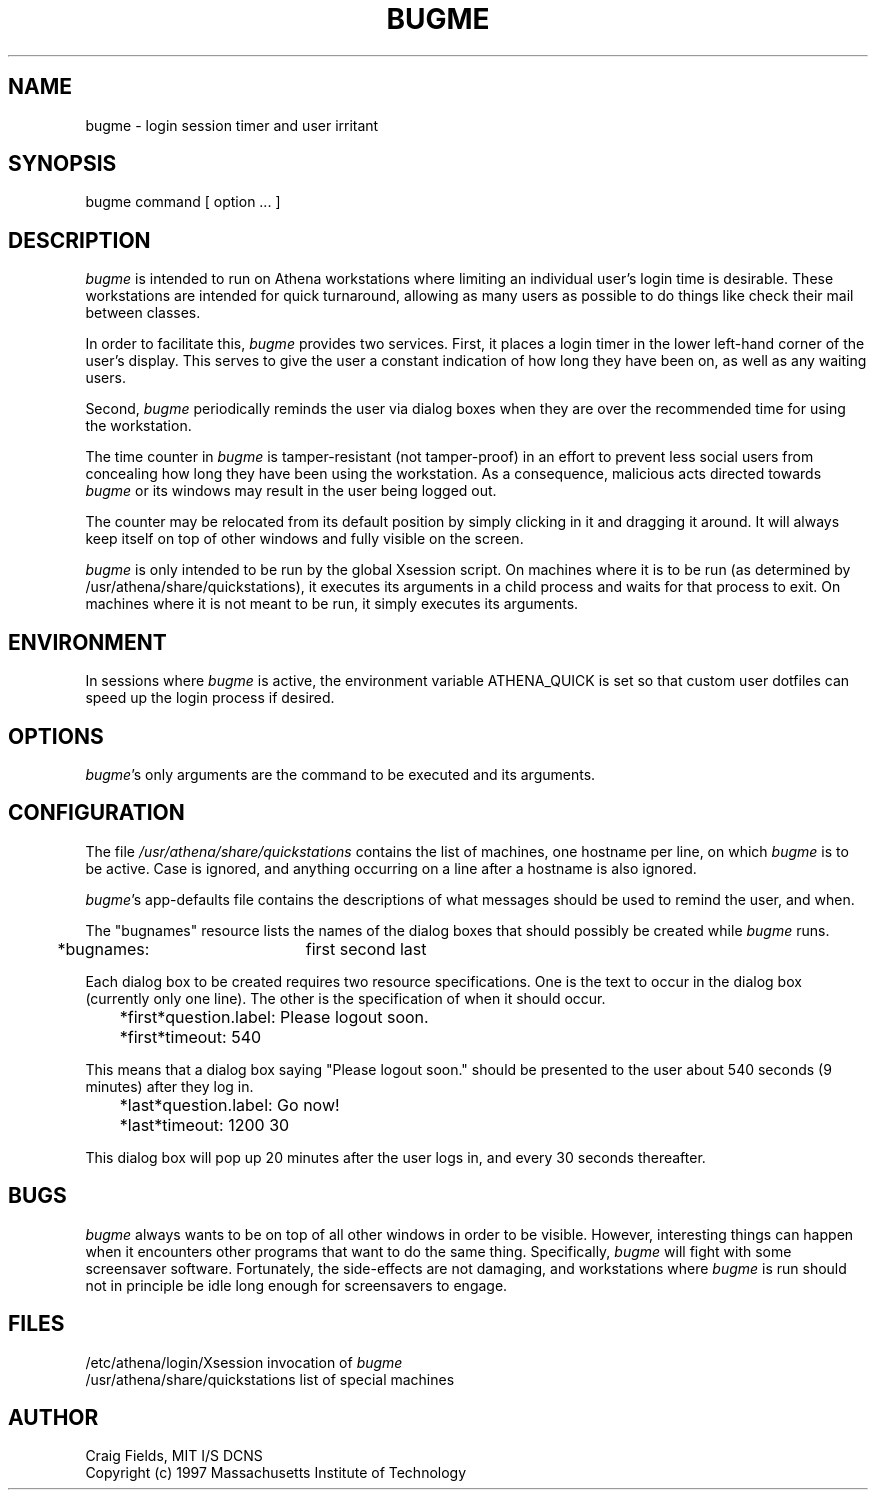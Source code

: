 .TH BUGME 1 "14 Jan 1997"
.ds ]W MIT Athena
.SH NAME
bugme \- login session timer and user irritant
.SH SYNOPSIS
.nf
bugme command [ option ... ]
.fi
.SH DESCRIPTION
\fIbugme\fR is intended to run on Athena workstations where limiting
an individual user's login time is desirable. These workstations are
intended for quick turnaround, allowing as many users as possible to
do things like check their mail between classes.

In order to facilitate this, \fIbugme\fR provides two services.
First, it places a login timer in the lower left-hand corner of the
user's display. This serves to give the user a constant indication of
how long they have been on, as well as any waiting users.

Second, \fIbugme\fR periodically reminds the user via dialog boxes
when they are over the recommended time for using the workstation.

The time counter in \fIbugme\fR is tamper-resistant (not tamper-proof)
in an effort to prevent less social users from concealing how long
they have been using the workstation. As a consequence, malicious acts
directed towards \fIbugme\fR or its windows may result in the user
being logged out.

The counter may be relocated from its default position by simply
clicking in it and dragging it around. It will always keep itself on
top of other windows and fully visible on the screen.

\fIbugme\fR is only intended to be run by the global Xsession script.
On machines where it is to be run (as determined by
/usr/athena/share/quickstations), it executes its arguments in a child
process and waits for that process to exit. On machines where it is
not meant to be run, it simply executes its arguments.
.SH ENVIRONMENT
In sessions where \fIbugme\fR is active, the environment variable
ATHENA_QUICK is set so that custom user dotfiles can speed up the
login process if desired.
.SH OPTIONS
\fIbugme\fR's only arguments are the command to be executed and
its arguments.
.SH CONFIGURATION
The file \fI/usr/athena/share/quickstations\fR contains the list of
machines, one hostname per line, on which \fIbugme\fR is to be active.
Case is ignored, and anything occurring on a line after a hostname
is also ignored.

\fIbugme\fR's app-defaults file contains the descriptions of what
messages should be used to remind the user, and when.

The "bugnames" resource lists the names of the dialog boxes that
should possibly be created while \fIbugme\fR runs.

	*bugnames:	first second last

Each dialog box to be created requires two resource specifications.
One is the text to occur in the dialog box (currently only one line).
The other is the specification of when it should occur.

	*first*question.label:      Please logout soon.
	*first*timeout:             540

This means that a dialog box saying "Please logout soon." should
be presented to the user about 540 seconds (9 minutes) after they
log in.

	*last*question.label:       Go now!
	*last*timeout:              1200 30

This dialog box will pop up 20 minutes after the user logs in,
and every 30 seconds thereafter.
.SH BUGS
\fIbugme\fR always wants to be on top of all other windows in order to
be visible. However, interesting things can happen when it encounters
other programs that want to do the same thing. Specifically,
\fIbugme\fR will fight with some screensaver software. Fortunately,
the side-effects are not damaging, and workstations where \fIbugme\fR
is run should not in principle be idle long enough for screensavers to
engage.
.SH FILES
.PP
/etc/athena/login/Xsession        invocation of \fIbugme\fR
.br
/usr/athena/share/quickstations   list of special machines
.br
.SH AUTHOR
Craig Fields, MIT I/S DCNS
.br
Copyright (c) 1997 Massachusetts Institute of Technology
